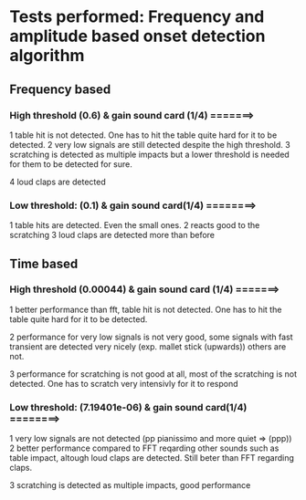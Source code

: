 * Tests performed: Frequency and amplitude based onset detection algorithm

**   Frequency based

*** High threshold (0.6) & gain sound card (1/4) =======>
    1 table hit is not detected. One has to hit the table quite hard for it to be detected.
    2 very low signals are still detected despite the high threshold.
    3 scratching is detected as multiple impacts but a lower threshold is needed for them to be detected for sure.

    4 loud claps are detected

*** Low threshold: (0.1) & gain sound card(1/4) ========>
    1 table hits are detected. Even the small ones.
    2 reacts good to the scratching
    3 loud claps are detected more than before



** Time based

*** High threshold (0.00044) & gain sound card (1/4) =======>
    1 better performance than fft, table hit is not detected. One has to hit the table quite hard for it to be detected.

    2 performance for very low signals is not very good, some signals with fast transient are detected very nicely (exp. mallet stick (upwards)) others are not.

    3 performance for scratching is not good at all, most of the scratching is not detected. One has to scratch very intensivly for it to respond

***  Low threshold: (7.19401e-06) & gain sound card(1/4) ========>
    1 very low signals are not detected (pp pianissimo and more quiet => (ppp))
    2 better performance compared to FFT reqarding other sounds such as table impact, altough loud claps are detected. Still beter than FFT regarding claps.

    3 scratching is detected as multiple impacts, good performance
